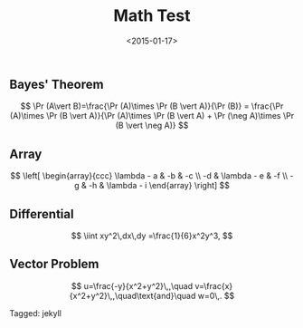#+date: <2015-01-17>
#+filetags: jekyll
#+title: Math Test

** Bayes' Theorem

$$ \Pr (A\vert B)=\frac{\Pr (A)\times \Pr (B \vert A)}{\Pr (B)}  = \frac{\Pr (A)\times \Pr (B \vert A)}{\Pr (A)\times \Pr (B \vert A) + \Pr (\neg A)\times \Pr (B \vert \neg A)} $$

** Array

$$ \left[ \begin{array}{ccc}
\lambda - a & -b & -c \\
-d & \lambda - e & -f \\
-g & -h & \lambda - i
\end{array}
\right] $$

** Differential



$$
\iint xy^2\,dx\,dy
=\frac{1}{6}x^2y^3,
$$

** Vector Problem

$$
u=\frac{-y}{x^2+y^2}\,,\quad
v=\frac{x}{x^2+y^2}\,,\quad\text{and}\quad
w=0\,.
$$


#+begin_tagline
Tagged: jekyll
#+end_tagline
